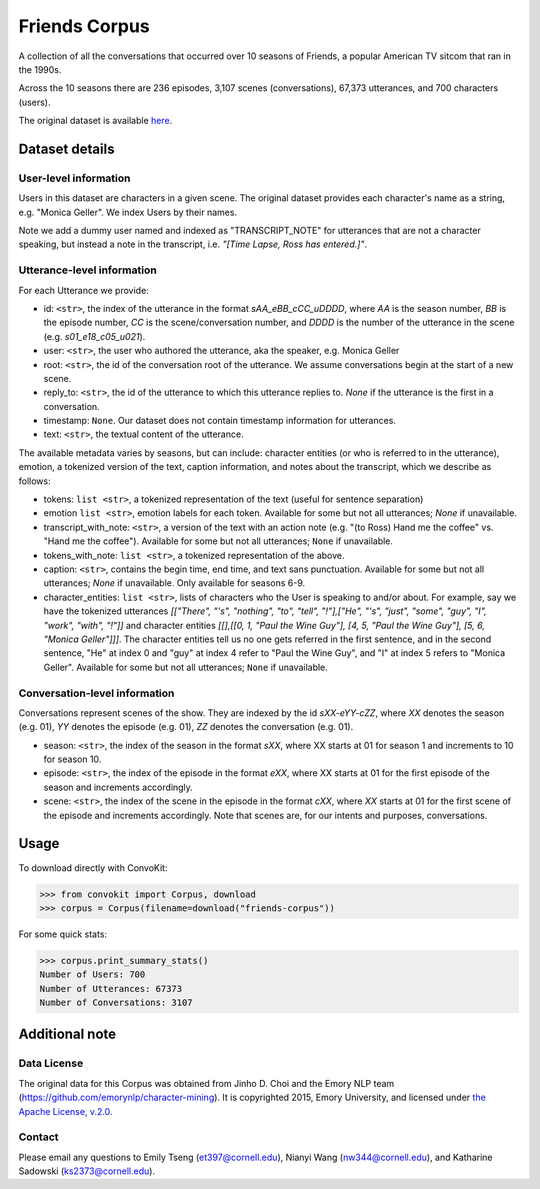 Friends Corpus
===============

A collection of all the conversations that occurred over 10 seasons of Friends, a popular American TV sitcom that ran in the 1990s.

Across the 10 seasons there are 236 episodes, 3,107 scenes (conversations), 67,373 utterances, and 700 characters (users).

The original dataset is available `here <https://github.com/emorynlp/character-mining>`_.

Dataset details
---------------

User-level information
^^^^^^^^^^^^^^^^^^^^^^

Users in this dataset are characters in a given scene. The original dataset provides each character's name as a string, e.g. "Monica Geller". We index Users by their names.

Note we add a dummy user named and indexed as "TRANSCRIPT_NOTE" for utterances that are not a character speaking, but instead a note in the transcript, i.e. *"[Time Lapse, Ross has entered.]"*.

Utterance-level information
^^^^^^^^^^^^^^^^^^^^^^^^^^^

For each Utterance we provide:

- id: ``<str>``, the index of the utterance in the format `sAA_eBB_cCC_uDDDD`, where *AA* is the season number, *BB* is the episode number, *CC* is the scene/conversation number, and *DDDD* is the number of the utterance in the scene (e.g. *s01_e18_c05_u021*).
- user: ``<str>``, the user who authored the utterance, aka the speaker, e.g. Monica Geller
- root: ``<str>``, the id of the conversation root of the utterance. We assume conversations begin at the start of a new scene.
- reply_to: ``<str>``, the id of the utterance to which this utterance replies to. `None` if the utterance is the first in a conversation.
- timestamp: ``None``. Our dataset does not contain timestamp information for utterances.
- text: ``<str>``, the textual content of the utterance.

The available metadata varies by seasons, but can include: character entities (or who is referred to in the utterance), emotion, a tokenized version of the text, caption information, and notes about the transcript, which we describe as follows:

- tokens: ``list <str>``, a tokenized representation of the text (useful for sentence separation)
- emotion ``list <str>``, emotion labels for each token. Available for some but not all utterances; `None` if unavailable.
- transcript_with_note: ``<str>``, a version of the text with an action note (e.g. "(to Ross) Hand me the coffee" vs. "Hand me the coffee"). Available for some but not all utterances; ``None`` if unavailable.
- tokens_with_note: ``list <str>``, a tokenized representation of the above.
- caption: ``<str>``, contains the begin time, end time, and text sans punctuation. Available for some but not all utterances; `None` if unavailable. Only available for seasons 6-9.
- character_entities: ``list <str>``, lists of characters who the User is speaking to and/or about. For example, say we have the tokenized utterances *[["There", "'s", "nothing", "to", "tell", "!"],["He", "'s", "just", "some", "guy", "I", "work", "with", "!"]]* and character entities *[[],[[0, 1, "Paul the Wine Guy"], [4, 5, "Paul the Wine Guy"], [5, 6, "Monica Geller"]]]*. The character entities tell us no one gets referred in the first sentence, and in the second sentence, "He" at index 0 and "guy" at index 4 refer to "Paul the Wine Guy", and "I" at index 5 refers to "Monica Geller". Available for some but not all utterances; ``None`` if unavailable.

Conversation-level information
^^^^^^^^^^^^^^^^^^^^^^^^^^^^^^
Conversations represent scenes of the show. They are indexed by the id *sXX-eYY-cZZ*, where *XX* denotes the season (e.g. 01), *YY* denotes the episode (e.g. 01), *ZZ* denotes the conversation (e.g. 01).

- season: ``<str>``, the index of the season in the format *sXX*, where XX starts at 01 for season 1 and increments to 10 for season 10.
- episode: ``<str>``, the index of the episode in the format *eXX*, where XX starts at 01 for the first episode of the season and increments accordingly.
- scene: ``<str>``, the index of the scene in the episode in the format *cXX*, where *XX* starts at 01 for the first scene of the episode and increments accordingly. Note that scenes are, for our intents and purposes, conversations.

Usage
-----

To download directly with ConvoKit:

>>> from convokit import Corpus, download
>>> corpus = Corpus(filename=download("friends-corpus"))


For some quick stats:

>>> corpus.print_summary_stats()
Number of Users: 700
Number of Utterances: 67373
Number of Conversations: 3107


Additional note
---------------

Data License
^^^^^^^^^^^^

The original data for this Corpus was obtained from Jinho D. Choi and the Emory NLP team (https://github.com/emorynlp/character-mining). It is copyrighted 2015, Emory University, and licensed under `the Apache License, v.2.0 <https://github.com/emorynlp/character-mining/blob/master/LICENSE.txt>`_.

Contact
^^^^^^^

Please email any questions to Emily Tseng (et397@cornell.edu), Nianyi Wang (nw344@cornell.edu), and Katharine Sadowski (ks2373@cornell.edu).
